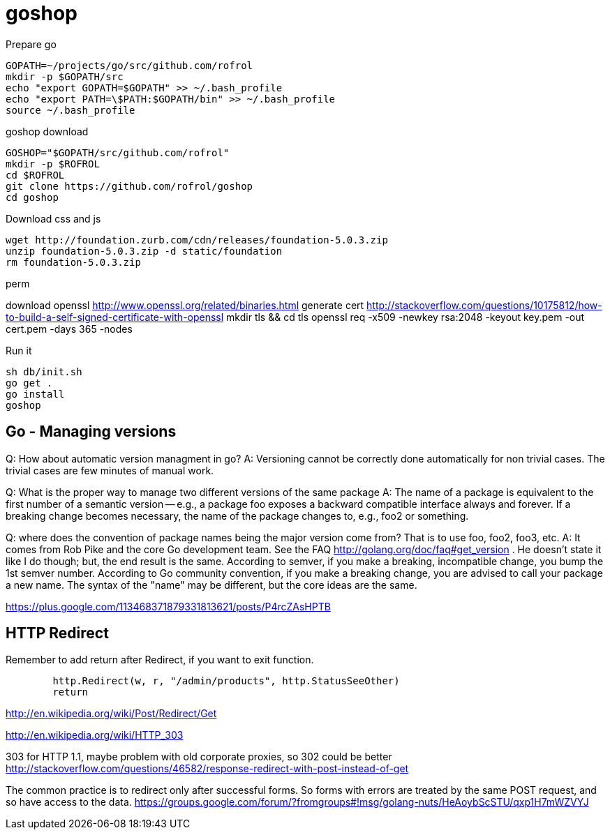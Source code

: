 
= goshop

Prepare go

----
GOPATH=~/projects/go/src/github.com/rofrol
mkdir -p $GOPATH/src
echo "export GOPATH=$GOPATH" >> ~/.bash_profile
echo "export PATH=\$PATH:$GOPATH/bin" >> ~/.bash_profile
source ~/.bash_profile
----

goshop download

----
GOSHOP="$GOPATH/src/github.com/rofrol"
mkdir -p $ROFROL
cd $ROFROL
git clone https://github.com/rofrol/goshop
cd goshop
----


Download css and js

----
wget http://foundation.zurb.com/cdn/releases/foundation-5.0.3.zip
unzip foundation-5.0.3.zip -d static/foundation
rm foundation-5.0.3.zip
----

perm

download openssl http://www.openssl.org/related/binaries.html
generate cert http://stackoverflow.com/questions/10175812/how-to-build-a-self-signed-certificate-with-openssl
mkdir tls && cd tls
openssl req -x509 -newkey rsa:2048 -keyout key.pem -out cert.pem -days 365 -nodes

Run it

----
sh db/init.sh
go get .
go install
goshop
----

== Go - Managing versions

Q: How about automatic version managment in go?
A: Versioning cannot be correctly done automatically for non trivial cases. The trivial cases are few minutes of manual work.

Q: What is the proper way to manage two different versions of the same package
A: The name of a package is equivalent to the first number of a semantic version -- e.g., a package foo exposes a backward compatible interface always and forever. If a breaking change becomes necessary, the name of the package changes to, e.g., foo2 or something.

Q: where does the convention of package names being the major version come from? That is to use foo, foo2, foo3, etc.
A: It comes from Rob Pike and the core Go development team. See the FAQ http://golang.org/doc/faq#get_version . He doesn't state it like I do though; but, the end result is the same. According to semver, if you make a breaking, incompatible change, you bump the 1st semver number. According to Go community convention, if you make a breaking change, you are advised to call your package a new name. The syntax of the "name" may be different, but the core ideas are the same.

https://plus.google.com/113468371879331813621/posts/P4rcZAsHPTB

== HTTP Redirect

Remember to add return after Redirect, if you want to exit function.

----
	http.Redirect(w, r, "/admin/products", http.StatusSeeOther)
	return
----

http://en.wikipedia.org/wiki/Post/Redirect/Get

http://en.wikipedia.org/wiki/HTTP_303

303 for HTTP 1.1, maybe problem with old corporate proxies, so 302 could be better
http://stackoverflow.com/questions/46582/response-redirect-with-post-instead-of-get

The common practice is to redirect only after successful forms.
So forms with errors are treated by the same POST request, and so have
access to the data.
https://groups.google.com/forum/?fromgroups#!msg/golang-nuts/HeAoybScSTU/qxp1H7mWZVYJ
